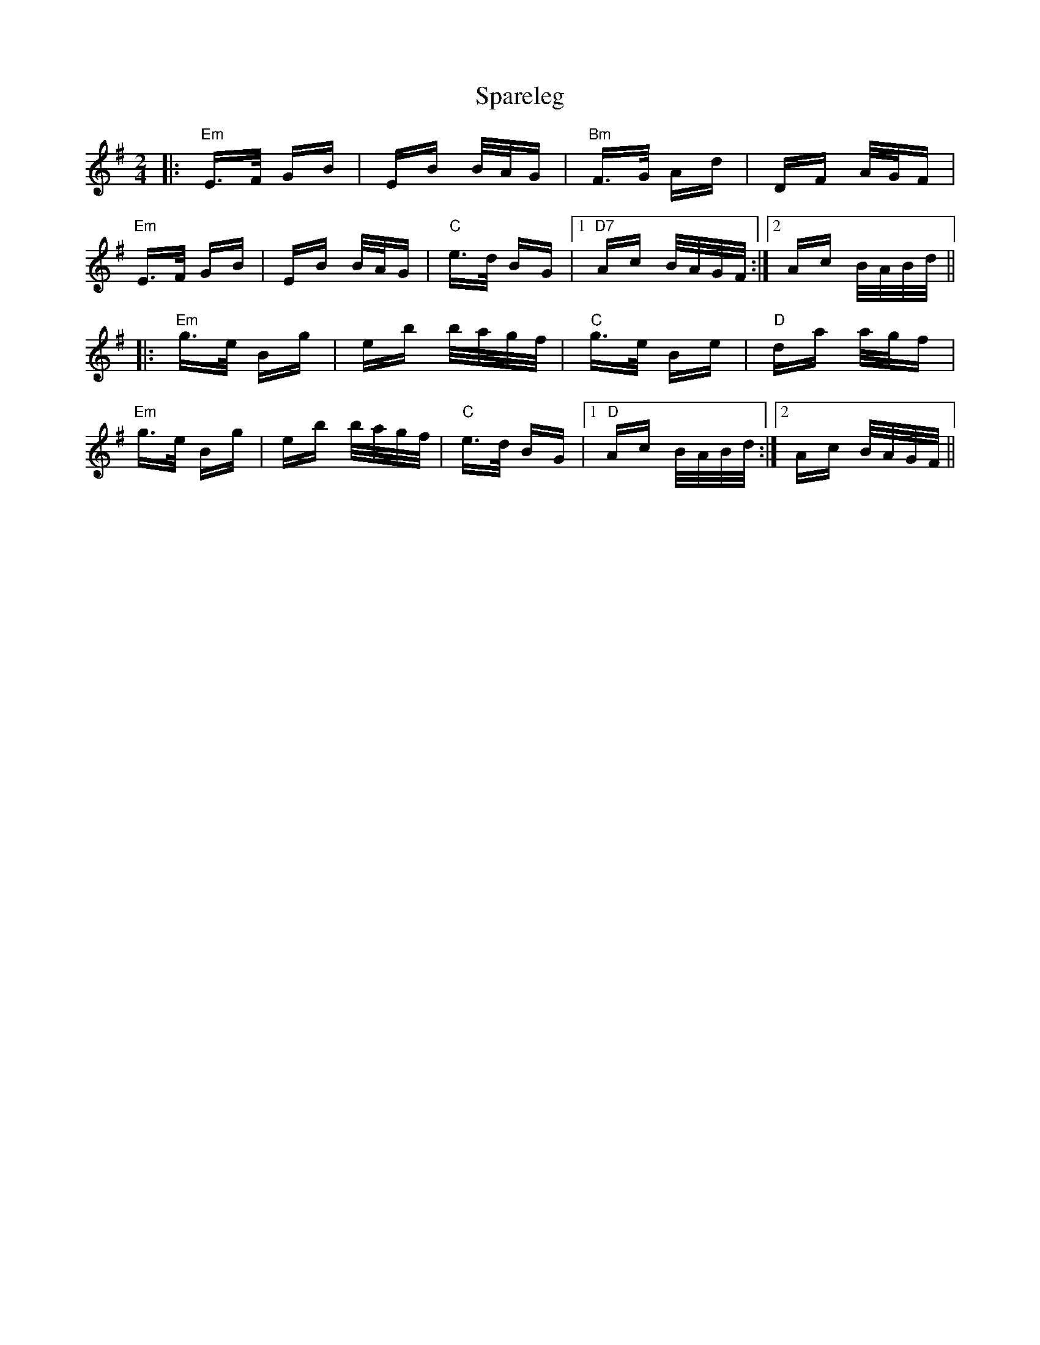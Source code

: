 X: 37969
T: Spareleg
R: polka
M: 2/4
K: Eminor
|:"Em" E>F GB|EB B/A/G|"Bm" F>G Ad|DF A/G/F|
"Em" E>F GB|EB B/A/G|"C" e>d BG|1 "D7" Ac B/A/G/F/:|2 Ac B/A/B/d/||
|:"Em" g>e Bg|eb b/a/g/f/|"C" g>e Be|"D" da a/g/f|
"Em" g>e Bg|eb b/a/g/f/|"C" e>d BG|1 "D" Ac B/A/B/d/:|2 Ac B/A/G/F/||

